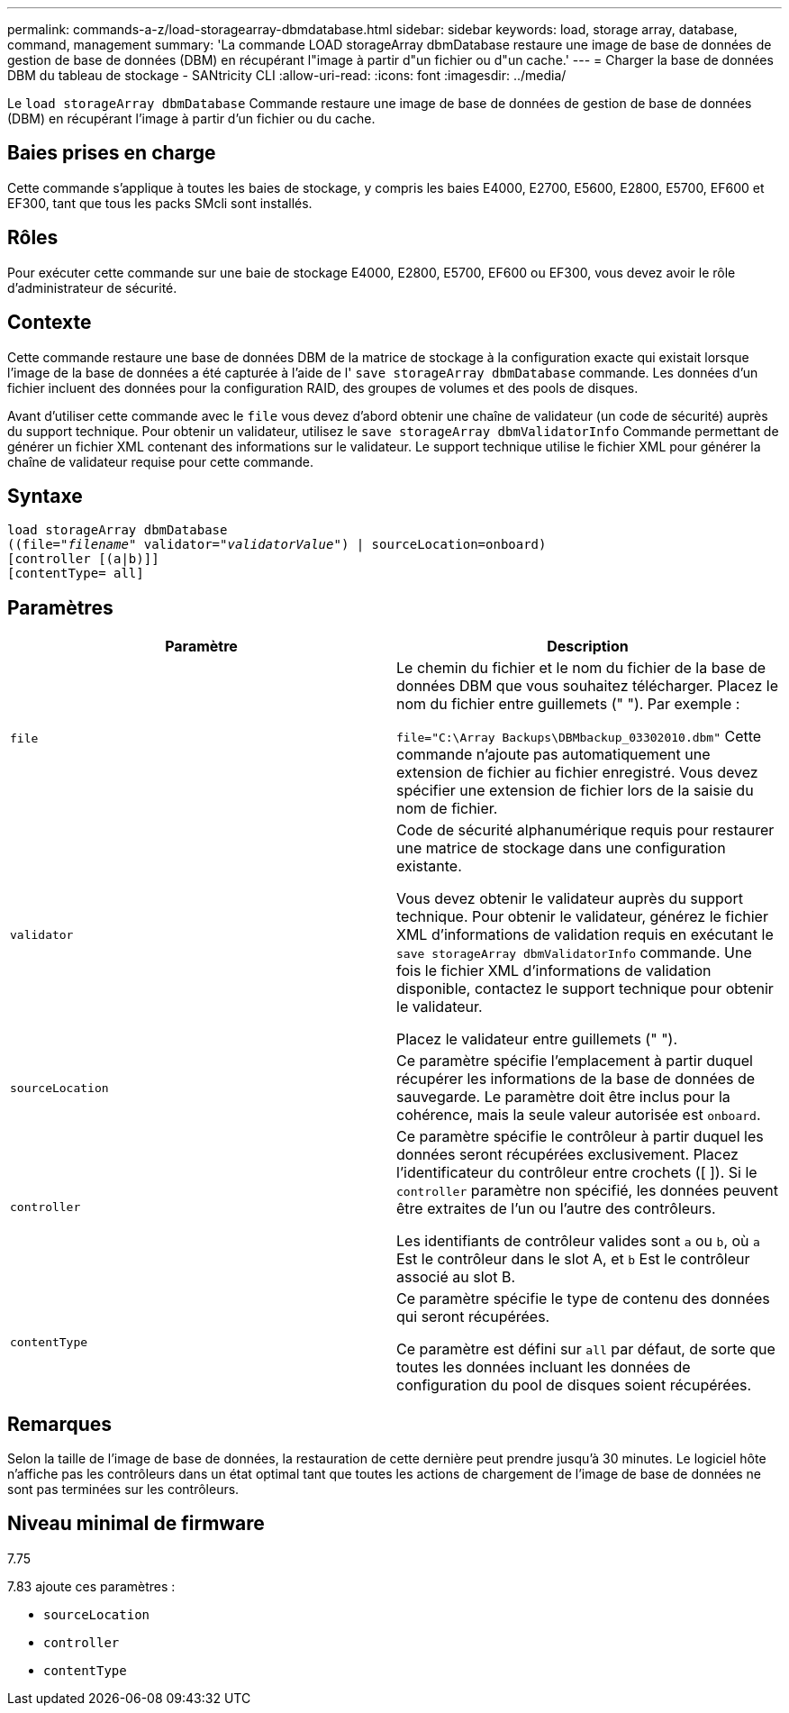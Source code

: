 ---
permalink: commands-a-z/load-storagearray-dbmdatabase.html 
sidebar: sidebar 
keywords: load, storage array, database, command, management 
summary: 'La commande LOAD storageArray dbmDatabase restaure une image de base de données de gestion de base de données (DBM) en récupérant l"image à partir d"un fichier ou d"un cache.' 
---
= Charger la base de données DBM du tableau de stockage - SANtricity CLI
:allow-uri-read: 
:icons: font
:imagesdir: ../media/


[role="lead"]
Le `load storageArray dbmDatabase` Commande restaure une image de base de données de gestion de base de données (DBM) en récupérant l'image à partir d'un fichier ou du cache.



== Baies prises en charge

Cette commande s'applique à toutes les baies de stockage, y compris les baies E4000, E2700, E5600, E2800, E5700, EF600 et EF300, tant que tous les packs SMcli sont installés.



== Rôles

Pour exécuter cette commande sur une baie de stockage E4000, E2800, E5700, EF600 ou EF300, vous devez avoir le rôle d'administrateur de sécurité.



== Contexte

Cette commande restaure une base de données DBM de la matrice de stockage à la configuration exacte qui existait lorsque l'image de la base de données a été capturée à l'aide de l' `save storageArray dbmDatabase` commande. Les données d'un fichier incluent des données pour la configuration RAID, des groupes de volumes et des pools de disques.

Avant d'utiliser cette commande avec le `file` vous devez d'abord obtenir une chaîne de validateur (un code de sécurité) auprès du support technique. Pour obtenir un validateur, utilisez le `save storageArray dbmValidatorInfo` Commande permettant de générer un fichier XML contenant des informations sur le validateur. Le support technique utilise le fichier XML pour générer la chaîne de validateur requise pour cette commande.



== Syntaxe

[source, cli, subs="+macros"]
----
load storageArray dbmDatabase
pass:quotes[((file="_filename_" validator="_validatorValue_") | sourceLocation=onboard)]
[controller [(a|b)]]
[contentType= all]
----


== Paramètres

[cols="2*"]
|===
| Paramètre | Description 


 a| 
`file`
 a| 
Le chemin du fichier et le nom du fichier de la base de données DBM que vous souhaitez télécharger. Placez le nom du fichier entre guillemets (" "). Par exemple :

`file="C:\Array Backups\DBMbackup_03302010.dbm"` Cette commande n'ajoute pas automatiquement une extension de fichier au fichier enregistré. Vous devez spécifier une extension de fichier lors de la saisie du nom de fichier.



 a| 
`validator`
 a| 
Code de sécurité alphanumérique requis pour restaurer une matrice de stockage dans une configuration existante.

Vous devez obtenir le validateur auprès du support technique. Pour obtenir le validateur, générez le fichier XML d'informations de validation requis en exécutant le `save storageArray dbmValidatorInfo` commande. Une fois le fichier XML d'informations de validation disponible, contactez le support technique pour obtenir le validateur.

Placez le validateur entre guillemets (" ").



 a| 
`sourceLocation`
 a| 
Ce paramètre spécifie l'emplacement à partir duquel récupérer les informations de la base de données de sauvegarde. Le paramètre doit être inclus pour la cohérence, mais la seule valeur autorisée est `onboard`.



 a| 
`controller`
 a| 
Ce paramètre spécifie le contrôleur à partir duquel les données seront récupérées exclusivement. Placez l'identificateur du contrôleur entre crochets ([ ]). Si le `controller` paramètre non spécifié, les données peuvent être extraites de l'un ou l'autre des contrôleurs.

Les identifiants de contrôleur valides sont `a` ou `b`, où `a` Est le contrôleur dans le slot A, et `b` Est le contrôleur associé au slot B.



 a| 
`contentType`
 a| 
Ce paramètre spécifie le type de contenu des données qui seront récupérées.

Ce paramètre est défini sur `all` par défaut, de sorte que toutes les données incluant les données de configuration du pool de disques soient récupérées.

|===


== Remarques

Selon la taille de l'image de base de données, la restauration de cette dernière peut prendre jusqu'à 30 minutes. Le logiciel hôte n'affiche pas les contrôleurs dans un état optimal tant que toutes les actions de chargement de l'image de base de données ne sont pas terminées sur les contrôleurs.



== Niveau minimal de firmware

7.75

7.83 ajoute ces paramètres :

* `sourceLocation`
* `controller`
* `contentType`

